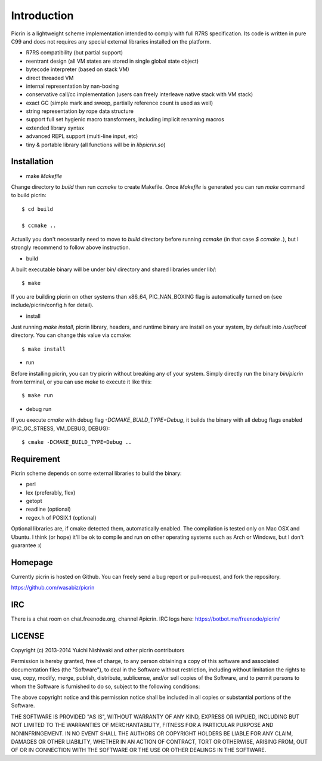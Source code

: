 Introduction
============

Picrin is a lightweight scheme implementation intended to comply with full R7RS specification. Its code is written in pure C99 and does not requires any special external libraries installed on the platform.

- R7RS compatibility (but partial support)
- reentrant design (all VM states are stored in single global state object)
- bytecode interpreter (based on stack VM)
- direct threaded VM
- internal representation by nan-boxing
- conservative call/cc implementation (users can freely interleave native stack with VM stack)
- exact GC (simple mark and sweep, partially reference count is used as well)
- string representation by rope data structure
- support full set hygienic macro transformers, including implicit renaming macros
- extended library syntax
- advanced REPL support (multi-line input, etc)
- tiny & portable library (all functions will be in `libpicrin.so`)

Installation
------------

- make `Makefile`

Change directory to `build` then run `ccmake` to create Makefile. Once `Makefile` is generated you can run `make` command to build picrin::

  $ cd build

  $ ccmake ..

Actually you don't necessarily need to move to `build` directory before running `ccmake` (in that case `$ ccmake .`), but I strongly recommend to follow above instruction.

- build

A built executable binary will be under bin/ directory and shared libraries under lib/::

  $ make

If you are building picrin on other systems than x86_64, PIC_NAN_BOXING flag is automatically turned on (see include/picrin/config.h for detail).

- install

Just running `make install`, picrin library, headers, and runtime binary are install on your system, by default into `/usr/local` directory. You can change this value via ccmake::

  $ make install

- run

Before installing picrin, you can try picrin without breaking any of your system. Simply directly run the binary `bin/picrin` from terminal, or you can use `make` to execute it like this::

  $ make run

- debug run

If you execute `cmake` with debug flag `-DCMAKE_BUILD_TYPE=Debug`, it builds the binary with all debug flags enabled (PIC_GC_STRESS, VM_DEBUG, DEBUG)::

  $ cmake -DCMAKE_BUILD_TYPE=Debug ..


Requirement
-----------

Picrin scheme depends on some external libraries to build the binary:

- perl
- lex (preferably, flex)
- getopt
- readline (optional)
- regex.h of POSIX.1 (optional)

Optional libraries are, if cmake detected them, automatically enabled.
The compilation is tested only on Mac OSX and Ubuntu. I think (or hope) it'll be ok to compile and run on other operating systems such as Arch or Windows, but I don't guarantee :(

Homepage
--------

Currently picrin is hosted on Github. You can freely send a bug report or pull-request, and fork the repository.

https://github.com/wasabiz/picrin

IRC
---

There is a chat room on chat.freenode.org, channel #picrin. IRC logs here: https://botbot.me/freenode/picrin/

LICENSE
-------

Copyright (c) 2013-2014 Yuichi Nishiwaki and other picrin contributors

Permission is hereby granted, free of charge, to any person obtaining a copy of
this software and associated documentation files (the "Software"), to deal in
the Software without restriction, including without limitation the rights to
use, copy, modify, merge, publish, distribute, sublicense, and/or sell copies of
the Software, and to permit persons to whom the Software is furnished to do so,
subject to the following conditions:

The above copyright notice and this permission notice shall be included in all
copies or substantial portions of the Software.

THE SOFTWARE IS PROVIDED "AS IS", WITHOUT WARRANTY OF ANY KIND, EXPRESS OR
IMPLIED, INCLUDING BUT NOT LIMITED TO THE WARRANTIES OF MERCHANTABILITY, FITNESS
FOR A PARTICULAR PURPOSE AND NONINFRINGEMENT. IN NO EVENT SHALL THE AUTHORS OR
COPYRIGHT HOLDERS BE LIABLE FOR ANY CLAIM, DAMAGES OR OTHER LIABILITY, WHETHER
IN AN ACTION OF CONTRACT, TORT OR OTHERWISE, ARISING FROM, OUT OF OR IN
CONNECTION WITH THE SOFTWARE OR THE USE OR OTHER DEALINGS IN THE SOFTWARE.
